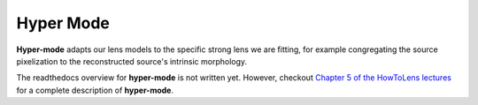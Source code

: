 .. _hyper_mode:

Hyper Mode
==========

**Hyper-mode** adapts our lens models to the specific strong lens we are fitting, for example congregating the source
pixelization to the reconstructed source's intrinsic morphology.

The readthedocs overview for **hyper-mode** is not written yet. However, checkout
`Chapter 5 of the HowToLens lectures <https://pyautolens.readthedocs.io/en/latest/howtolens/chapter_5_hyper_mode/index.html>`_
for a complete description of **hyper-mode**.